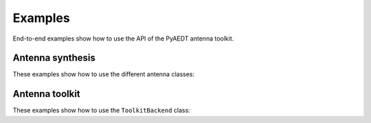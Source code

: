 Examples
========
End-to-end examples show how to use the API of the PyAEDT antenna toolkit.

Antenna synthesis
~~~~~~~~~~~~~~~~~
These examples show how to use the different antenna classes:

.. nbgallery::

    create_antenna_simple.py

Antenna toolkit
~~~~~~~~~~~~~~~
These examples show how to use the ``ToolkitBackend`` class:

.. nbgallery::

    antenna_toolkit_example.py